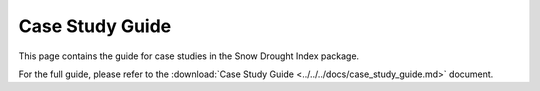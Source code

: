 Case Study Guide
==============

This page contains the guide for case studies in the Snow Drought Index package.

For the full guide, please refer to the :download:`Case Study Guide <../../../docs/case_study_guide.md>` document.
